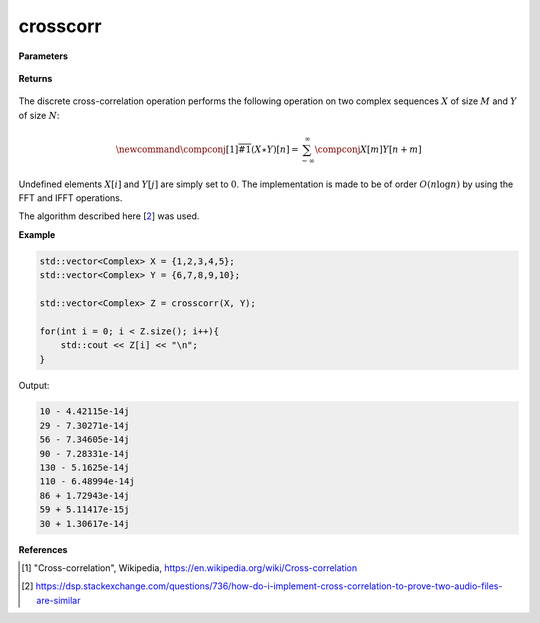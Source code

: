 
crosscorr
=====

.. cpp:function:: constexpr std::vector<Complex> crosscorr(const std::vector<Complex>& X, const std::vector<Complex>& Y) noexcept

   Performs the discrete cross-correlation operation [1]_ on two complex sequences. 

**Parameters**

    .. cpp:var:: const std::vector<Complex>& X

        A complex sequence. 

    .. cpp:var:: const std::vector<Complex>& Y

        A complex sequence. 

**Returns**

    .. cpp:var:: std::vector<Complex>

        A complex sequence. 

The discrete cross-correlation operation performs the following operation on two complex sequences :math:`X` of size :math:`M` and :math:`Y` of size :math:`N`:

.. math::

    \newcommand{\compconj}[1]{%
    \overline{#1}%
    }
    (X \star Y)[n] = \sum_{-\infty}^{\infty}\compconj{X[m]}Y[n + m]

Undefined elements :math:`X[i]` and :math:`Y[j]` are simply set to :math:`0`. The implementation is made to be of order :math:`O(n\log n)` by using the FFT and IFFT operations. 

The algorithm described here [2_] was used.

**Example**

.. code-block:: cpp

    std::vector<Complex> X = {1,2,3,4,5};
    std::vector<Complex> Y = {6,7,8,9,10}; 

    std::vector<Complex> Z = crosscorr(X, Y); 

    for(int i = 0; i < Z.size(); i++){
        std::cout << Z[i] << "\n";
    }

Output:

.. code-block:: cpp

    10 - 4.42115e-14j
    29 - 7.30271e-14j
    56 - 7.34605e-14j
    90 - 7.28331e-14j
    130 - 5.1625e-14j
    110 - 6.48994e-14j
    86 + 1.72943e-14j
    59 + 5.11417e-15j
    30 + 1.30617e-14j

**References**

.. [1] "Cross-correlation", Wikipedia,
        https://en.wikipedia.org/wiki/Cross-correlation
.. [2] https://dsp.stackexchange.com/questions/736/how-do-i-implement-cross-correlation-to-prove-two-audio-files-are-similar